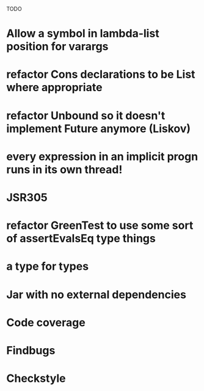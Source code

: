 TODO

* Allow a symbol in lambda-list position for varargs
* refactor Cons declarations to be List where appropriate
* refactor Unbound so it doesn't implement Future anymore (Liskov)
* every expression in an implicit progn runs in its own thread!
* JSR305
* refactor GreenTest to use some sort of assertEvalsEq type things
* a type for types
* Jar with no external dependencies
* Code coverage
* Findbugs
* Checkstyle
